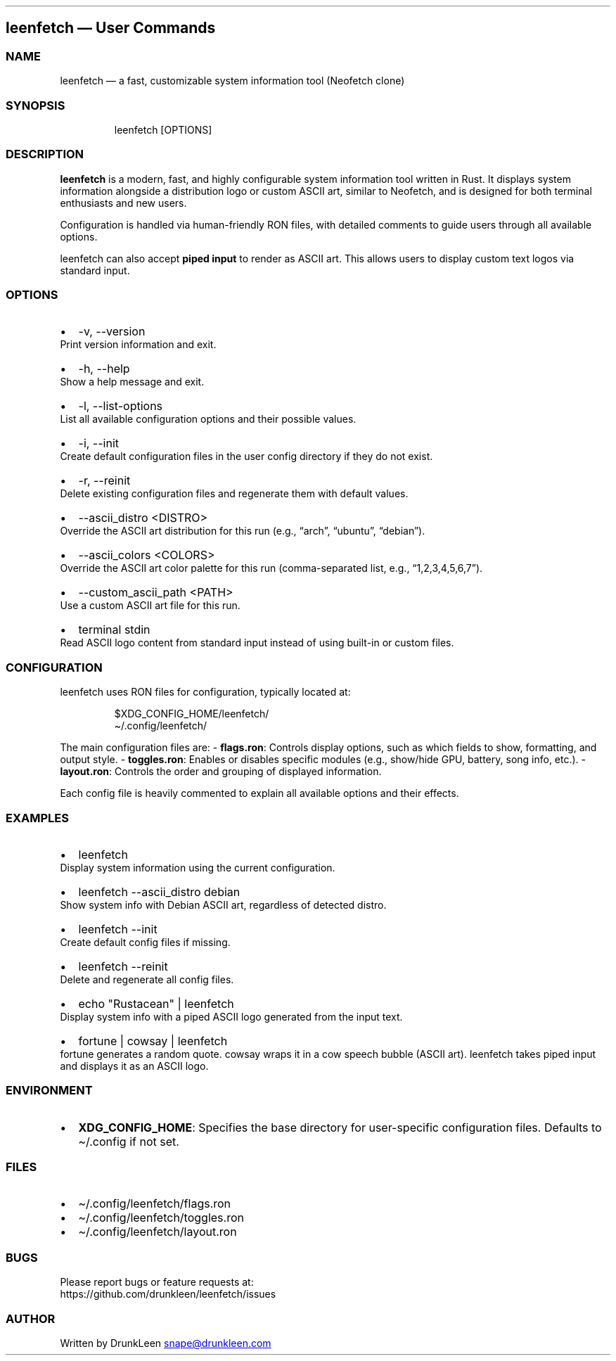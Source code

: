 .\" Automatically generated by Pandoc 3.1.12.1
.\"
.TH "" "" "" "" ""
.SH leenfetch \[em] User Commands
.SS NAME
leenfetch \[em] a fast, customizable system information tool (Neofetch
clone)
.SS SYNOPSIS
.IP
.EX
leenfetch [OPTIONS]
.EE
.SS DESCRIPTION
\f[B]leenfetch\f[R] is a modern, fast, and highly configurable system
information tool written in Rust.
It displays system information alongside a distribution logo or custom
ASCII art, similar to Neofetch, and is designed for both terminal
enthusiasts and new users.
.PP
Configuration is handled via human\-friendly RON files, with detailed
comments to guide users through all available options.
.PP
leenfetch can also accept \f[B]piped input\f[R] to render as ASCII art.
This allows users to display custom text logos via standard input.
.SS OPTIONS
.IP \[bu] 2
\f[CR]\-v\f[R], \f[CR]\-\-version\f[R]
.PD 0
.P
.PD
Print version information and exit.
.IP \[bu] 2
\f[CR]\-h\f[R], \f[CR]\-\-help\f[R]
.PD 0
.P
.PD
Show a help message and exit.
.IP \[bu] 2
\f[CR]\-l\f[R], \f[CR]\-\-list\-options\f[R]
.PD 0
.P
.PD
List all available configuration options and their possible values.
.IP \[bu] 2
\f[CR]\-i\f[R], \f[CR]\-\-init\f[R]
.PD 0
.P
.PD
Create default configuration files in the user config directory if they
do not exist.
.IP \[bu] 2
\f[CR]\-r\f[R], \f[CR]\-\-reinit\f[R]
.PD 0
.P
.PD
Delete existing configuration files and regenerate them with default
values.
.IP \[bu] 2
\f[CR]\-\-ascii_distro <DISTRO>\f[R]
.PD 0
.P
.PD
Override the ASCII art distribution for this run (e.g., \[lq]arch\[rq],
\[lq]ubuntu\[rq], \[lq]debian\[rq]).
.IP \[bu] 2
\f[CR]\-\-ascii_colors <COLORS>\f[R]
.PD 0
.P
.PD
Override the ASCII art color palette for this run (comma\-separated
list, e.g., \[lq]1,2,3,4,5,6,7\[rq]).
.IP \[bu] 2
\f[CR]\-\-custom_ascii_path <PATH>\f[R]
.PD 0
.P
.PD
Use a custom ASCII art file for this run.
.IP \[bu] 2
\f[CR]terminal stdin\f[R]
.PD 0
.P
.PD
Read ASCII logo content from standard input instead of using built\-in
or custom files.
.SS CONFIGURATION
leenfetch uses RON files for configuration, typically located at:
.IP
.EX
$XDG_CONFIG_HOME/leenfetch/
\[ti]/.config/leenfetch/
.EE
.PP
The main configuration files are: \- \f[B]flags.ron\f[R]: Controls
display options, such as which fields to show, formatting, and output
style.
\- \f[B]toggles.ron\f[R]: Enables or disables specific modules (e.g.,
show/hide GPU, battery, song info, etc.).
\- \f[B]layout.ron\f[R]: Controls the order and grouping of displayed
information.
.PP
Each config file is heavily commented to explain all available options
and their effects.
.SS EXAMPLES
.IP \[bu] 2
\f[CR]leenfetch\f[R]
.PD 0
.P
.PD
Display system information using the current configuration.
.IP \[bu] 2
\f[CR]leenfetch \-\-ascii_distro debian\f[R]
.PD 0
.P
.PD
Show system info with Debian ASCII art, regardless of detected distro.
.IP \[bu] 2
\f[CR]leenfetch \-\-init\f[R]
.PD 0
.P
.PD
Create default config files if missing.
.IP \[bu] 2
\f[CR]leenfetch \-\-reinit\f[R]
.PD 0
.P
.PD
Delete and regenerate all config files.
.IP \[bu] 2
\f[CR]echo \[dq]Rustacean\[dq] | leenfetch\f[R]
.PD 0
.P
.PD
Display system info with a piped ASCII logo generated from the input
text.
.IP \[bu] 2
\f[CR]fortune | cowsay | leenfetch\f[R]
.PD 0
.P
.PD
fortune generates a random quote.
cowsay wraps it in a cow speech bubble (ASCII art).
leenfetch takes piped input and displays it as an ASCII logo.
.SS ENVIRONMENT
.IP \[bu] 2
\f[B]XDG_CONFIG_HOME\f[R]: Specifies the base directory for
user\-specific configuration files.
Defaults to \f[CR]\[ti]/.config\f[R] if not set.
.SS FILES
.IP \[bu] 2
\f[CR]\[ti]/.config/leenfetch/flags.ron\f[R]
.IP \[bu] 2
\f[CR]\[ti]/.config/leenfetch/toggles.ron\f[R]
.IP \[bu] 2
\f[CR]\[ti]/.config/leenfetch/layout.ron\f[R]
.SS BUGS
Please report bugs or feature requests at:
.PD 0
.P
.PD
https://github.com/drunkleen/leenfetch/issues
.SS AUTHOR
Written by DrunkLeen \c
.MT snape@drunkleen.com
.ME \c
